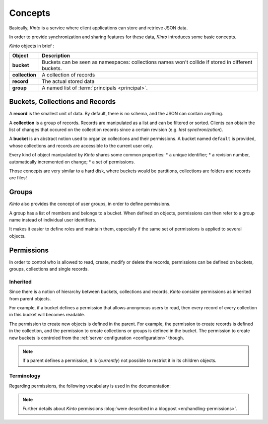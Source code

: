 Concepts
########


Basically, *Kinto* is a service where client applications can store and retrieve JSON data.

In order to provide synchronization and sharing features for these data, *Kinto*
introduces some basic concepts.

*Kinto* objects in brief :

+-----------------+---------------------------------------------------------+
| Object          | Description                                             |
+=================+=========================================================+
| **bucket**      | Buckets can be seen as namespaces:                      |
|                 | collections names won't collide if stored in different  |
|                 | buckets.                                                |
+-----------------+---------------------------------------------------------+
| **collection**  | A collection of records                                 |
+-----------------+---------------------------------------------------------+
| **record**      | The actual stored data                                  |
+-----------------+---------------------------------------------------------+
| **group**       | A named list of :term:`principals <principal>`.         |
+-----------------+---------------------------------------------------------+


.. _concepts-buckets-collections-records:

Buckets, Collections and Records
================================

A **record** is the smallest unit of data. By default, there is no schema,
and the JSON can contain anything.

A **collection** is a group of records. Records are manipulated as a list
and can be filtered or sorted. Clients can obtain the list of changes that
occured on the collection records since a certain revision (e.g. *last synchronization*).

A **bucket** is an abstract notion used to organize collections and their
permissions. A bucket named ``default`` is provided, whose collections and records
are accessible to the current user only.

.. image:: images/concepts-general.jpg

Every kind of object manipulated by *Kinto* shares some common properties:
* a unique identifier;
* a revision number, automatically incremented on change;
* a set of permissions.

Those concepts are very similar to a hard disk, where buckets would be partitions,
collections are folders and records are files!


.. _concepts-groups:

Groups
======

*Kinto* also provides the concept of user groups, in order to define permissions.

A group has a list of members and belongs to a bucket. When defined on objects,
permissions can then refer to a group name instead of individual user identifiers.

It makes it easier to define roles and maintain them, especially if the same set
of permissions is applied to several objects.


.. _concepts-permissions:

Permissions
===========

In order to control who is allowed to read, create, modify or delete the records,
permissions can be defined on buckets, groups, collections and single records.

Inherited
---------

Since there is a notion of hierarchy between buckets, collections and records,
*Kinto* consider permissions as inherited from parent objects.

.. image:: images/concepts-permissions.jpg

For example, if a bucket defines a permission that allows anonymous users to read,
then every record of every collection in this bucket will becomes readable.

The permission to create new objects is defined in the parent.
For example, the permission to create records is defined in the collection, and the permission
to create collections or groups is defined in the bucket. The permission to create new
buckets is controled from the :ref:`server configuration <configuration>` though.

.. note::

    If a parent defines a permission, it is (*currently*) not possible to restrict
    it in its children objects.


Terminology
-----------

Regarding permissions, the following vocabulary is used in the documentation:

.. glossary::

    Principal
        An entity that can be authenticated. Principals can be individual people,
        applications, services, or any group of such things
        (e.g. ``username``, ``group:authors``).

    Permission
    Permissions
        A permission is an action that can be performed on an object.
        Examples of permissions are «read», «write», or «create».

    ACE
    Access Control Entity
        An ACE associates a permission to objects and principals, and allows
        to describe rules like "*Members of group admins can create collections*".
        (e.g ``collections:create = ['group:admins',]``)

    ACL
    Access Control List
        A list of ACEs.

.. note::

    Further details about *Kinto* permissions :blog:`were described in a blogpost <en/handling-permissions>`.
